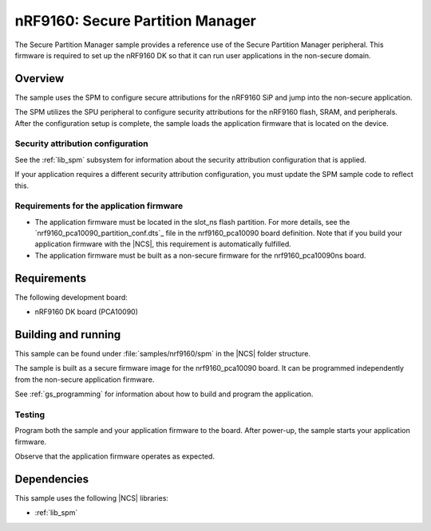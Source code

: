 .. _secure_partition_manager:

nRF9160: Secure Partition Manager
#################################

The Secure Partition Manager sample provides a reference use of the Secure Partition Manager peripheral.
This firmware is required to set up the nRF9160 DK so that it can run user applications in the non-secure domain.

Overview
********

The sample uses the SPM to configure secure attributions for the nRF9160 SiP and jump into the non-secure application.

The SPM utilizes the SPU peripheral to configure security attributions for the nRF9160 flash, SRAM, and peripherals.
After the configuration setup is complete, the sample loads the application firmware that is located on the device.

Security attribution configuration
==================================

See the :ref:`lib_spm` subsystem for information about the security attribution configuration that is applied.

If your application requires a different security attribution configuration, you must update the SPM sample code to reflect this.

Requirements for the application firmware
=========================================

* The application firmware must be located in the slot_ns flash partition.
  For more details, see the `nrf9160_pca10090_partition_conf.dts`_ file in the nrf9160_pca10090 board definition.
  Note that if you build your application firmware with the |NCS|, this requirement is automatically fulfilled.

* The application firmware must be built as a non-secure firmware for the nrf9160_pca10090ns board.

Requirements
************

The following development board:

* nRF9160 DK board (PCA10090)

Building and running
********************

This sample can be found under :file:`samples/nrf9160/spm` in the |NCS| folder structure.

The sample is built as a secure firmware image for the nrf9160_pca10090 board.
It can be programmed independently from the non-secure application firmware.

See :ref:`gs_programming` for information about how to build and program the application.

Testing
=======

Program both the sample and your application firmware to the board.
After power-up, the sample starts your application firmware.

Observe that the application firmware operates as expected.

Dependencies
************

This sample uses the following |NCS| libraries:

* :ref:`lib_spm`
